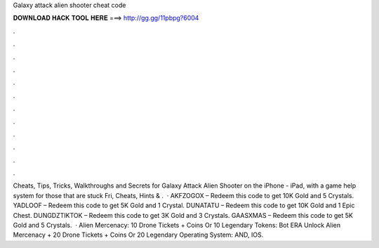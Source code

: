 Galaxy attack alien shooter cheat code

𝐃𝐎𝐖𝐍𝐋𝐎𝐀𝐃 𝐇𝐀𝐂𝐊 𝐓𝐎𝐎𝐋 𝐇𝐄𝐑𝐄 ===> http://gg.gg/11pbpg?6004

.

.

.

.

.

.

.

.

.

.

.

.

Cheats, Tips, Tricks, Walkthroughs and Secrets for Galaxy Attack Alien Shooter on the iPhone - iPad, with a game help system for those that are stuck Fri, Cheats, Hints & .  · AKFZOGOX – Redeem this code to get 10K Gold and 5 Crystals. YADLOOF – Redeem this code to get 5K Gold and 1 Crystal. DUNATATU – Redeem this code to get 10K Gold and 1 Epic Chest. DUNGDZTIKTOK – Redeem this code to get 3K Gold and 3 Crystals. GAASXMAS – Redeem this code to get 5K Gold and 5 Crystals.  · Alien Mercenacy: 10 Drone Tickets + Coins Or 10 Legendary Tokens: Bot ERA Unlock Alien Mercenacy + 20 Drone Tickets + Coins Or 20 Legendary Operating System: AND, IOS.